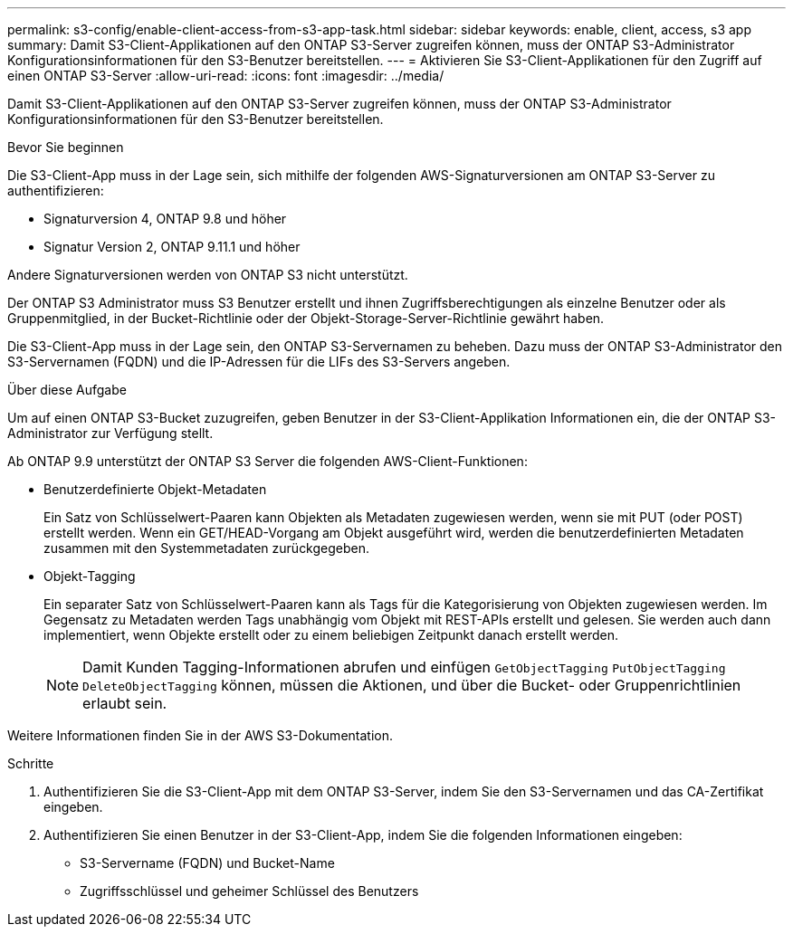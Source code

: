 ---
permalink: s3-config/enable-client-access-from-s3-app-task.html 
sidebar: sidebar 
keywords: enable, client, access, s3 app 
summary: Damit S3-Client-Applikationen auf den ONTAP S3-Server zugreifen können, muss der ONTAP S3-Administrator Konfigurationsinformationen für den S3-Benutzer bereitstellen. 
---
= Aktivieren Sie S3-Client-Applikationen für den Zugriff auf einen ONTAP S3-Server
:allow-uri-read: 
:icons: font
:imagesdir: ../media/


[role="lead"]
Damit S3-Client-Applikationen auf den ONTAP S3-Server zugreifen können, muss der ONTAP S3-Administrator Konfigurationsinformationen für den S3-Benutzer bereitstellen.

.Bevor Sie beginnen
Die S3-Client-App muss in der Lage sein, sich mithilfe der folgenden AWS-Signaturversionen am ONTAP S3-Server zu authentifizieren:

* Signaturversion 4, ONTAP 9.8 und höher
* Signatur Version 2, ONTAP 9.11.1 und höher


Andere Signaturversionen werden von ONTAP S3 nicht unterstützt.

Der ONTAP S3 Administrator muss S3 Benutzer erstellt und ihnen Zugriffsberechtigungen als einzelne Benutzer oder als Gruppenmitglied, in der Bucket-Richtlinie oder der Objekt-Storage-Server-Richtlinie gewährt haben.

Die S3-Client-App muss in der Lage sein, den ONTAP S3-Servernamen zu beheben. Dazu muss der ONTAP S3-Administrator den S3-Servernamen (FQDN) und die IP-Adressen für die LIFs des S3-Servers angeben.

.Über diese Aufgabe
Um auf einen ONTAP S3-Bucket zuzugreifen, geben Benutzer in der S3-Client-Applikation Informationen ein, die der ONTAP S3-Administrator zur Verfügung stellt.

Ab ONTAP 9.9 unterstützt der ONTAP S3 Server die folgenden AWS-Client-Funktionen:

* Benutzerdefinierte Objekt-Metadaten
+
Ein Satz von Schlüsselwert-Paaren kann Objekten als Metadaten zugewiesen werden, wenn sie mit PUT (oder POST) erstellt werden. Wenn ein GET/HEAD-Vorgang am Objekt ausgeführt wird, werden die benutzerdefinierten Metadaten zusammen mit den Systemmetadaten zurückgegeben.

* Objekt-Tagging
+
Ein separater Satz von Schlüsselwert-Paaren kann als Tags für die Kategorisierung von Objekten zugewiesen werden. Im Gegensatz zu Metadaten werden Tags unabhängig vom Objekt mit REST-APIs erstellt und gelesen. Sie werden auch dann implementiert, wenn Objekte erstellt oder zu einem beliebigen Zeitpunkt danach erstellt werden.

+
[NOTE]
====
Damit Kunden Tagging-Informationen abrufen und einfügen `GetObjectTagging` `PutObjectTagging` `DeleteObjectTagging` können, müssen die Aktionen, und über die Bucket- oder Gruppenrichtlinien erlaubt sein.

====


Weitere Informationen finden Sie in der AWS S3-Dokumentation.

.Schritte
. Authentifizieren Sie die S3-Client-App mit dem ONTAP S3-Server, indem Sie den S3-Servernamen und das CA-Zertifikat eingeben.
. Authentifizieren Sie einen Benutzer in der S3-Client-App, indem Sie die folgenden Informationen eingeben:
+
** S3-Servername (FQDN) und Bucket-Name
** Zugriffsschlüssel und geheimer Schlüssel des Benutzers



